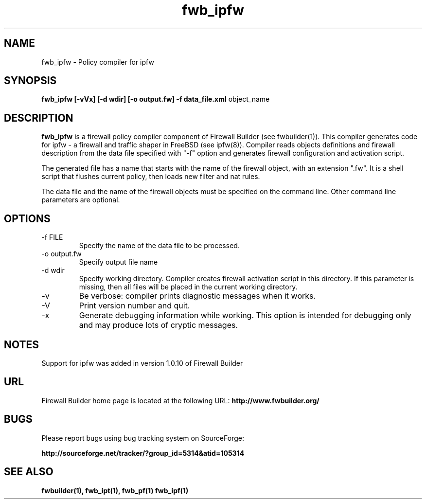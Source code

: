 .de Sp
.if n .sp
.if t .sp 0.4
..
.TH  fwb_ipfw  1 "" FWB "Firewall Builder"
.SH NAME
fwb_ipfw \- Policy compiler for ipfw
.SH SYNOPSIS

.B fwb_ipfw
.B [-vVx]
.B [-d wdir]
.B [-o output.fw]
.B -f data_file.xml
object_name

.SH "DESCRIPTION"

.B fwb_ipfw
is a firewall policy compiler component of Firewall Builder (see
fwbuilder(1)). This compiler generates code for ipfw - a firewall and
traffic shaper in FreeBSD (see ipfw(8)). Compiler reads objects
definitions and firewall description from the data file specified with
"-f" option and generates firewall configuration and activation
script.

The generated file has a name that starts with the name of the
firewall object, with an extension ".fw". It is a shell script that
flushes current policy, then loads new filter and nat rules.  

The data file and the name of the firewall objects must be specified
on the command line. Other command line parameters are optional.


.SH OPTIONS
.IP "-f FILE"
Specify the name of the data file to be processed.

.IP "-o output.fw"
Specify output file name

.IP "-d wdir"
Specify working directory.  Compiler creates firewall activation
script in this directory.  If this parameter is missing, then all
files will be placed in the current working directory.

.IP "-v"
Be verbose: compiler prints diagnostic messages when it works.

.IP "-V"
Print version number and quit.

.IP "-x"
Generate debugging information while working. This option is intended
for debugging only and may produce lots of cryptic messages.

.SH NOTES

Support for ipfw was added in version 1.0.10 of Firewall Builder


.SH URL
Firewall Builder home page is located at the following URL:
.B http://www.fwbuilder.org/

.SH BUGS
Please report bugs using bug tracking system on SourceForge: 

.BR http://sourceforge.net/tracker/?group_id=5314&atid=105314


.SH SEE ALSO
.BR fwbuilder(1),
.BR fwb_ipt(1),
.BR fwb_pf(1)
.BR fwb_ipf(1)

.P
